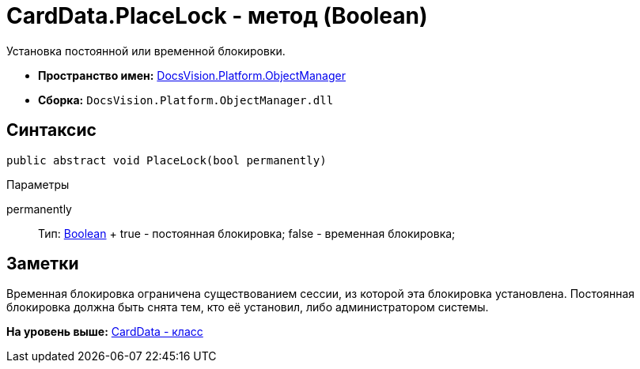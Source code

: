 = CardData.PlaceLock - метод (Boolean)

Установка постоянной или временной блокировки.

* [.keyword]*Пространство имен:* xref:api/DocsVision/Platform/ObjectManager/ObjectManager_NS.adoc[DocsVision.Platform.ObjectManager]
* [.keyword]*Сборка:* [.ph .filepath]`DocsVision.Platform.ObjectManager.dll`

== Синтаксис

[source,pre,codeblock,language-csharp]
----
public abstract void PlaceLock(bool permanently)
----

Параметры

permanently::
  Тип: http://msdn.microsoft.com/ru-ru/library/system.boolean.aspx[Boolean]
  +
  true - постоянная блокировка; false - временная блокировка;

== Заметки

Временная блокировка ограничена существованием сессии, из которой эта блокировка установлена. Постоянная блокировка должна быть снята тем, кто её установил, либо администратором системы.

*На уровень выше:* xref:../../../../api/DocsVision/Platform/ObjectManager/CardData_CL.adoc[CardData - класс]

